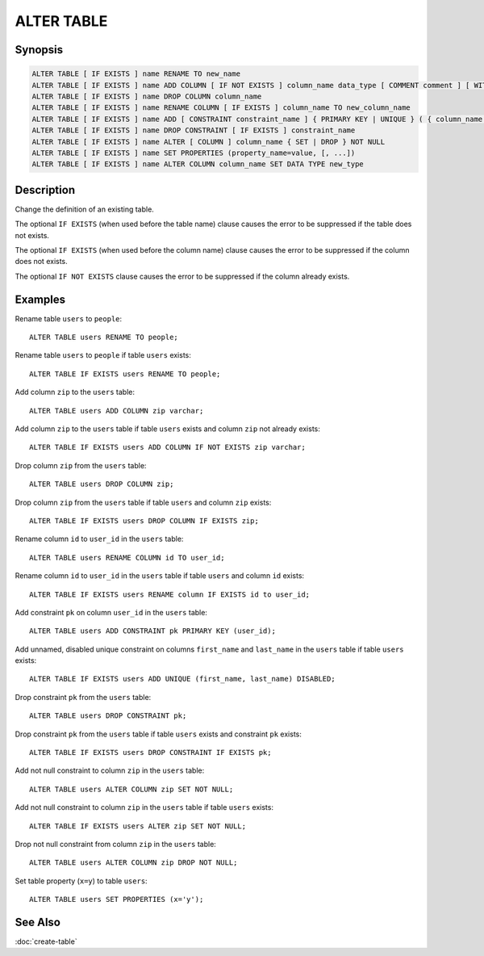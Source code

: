 ===========
ALTER TABLE
===========

Synopsis
--------

.. code-block:: none

    ALTER TABLE [ IF EXISTS ] name RENAME TO new_name
    ALTER TABLE [ IF EXISTS ] name ADD COLUMN [ IF NOT EXISTS ] column_name data_type [ COMMENT comment ] [ WITH ( property_name = expression [, ...] ) ]
    ALTER TABLE [ IF EXISTS ] name DROP COLUMN column_name
    ALTER TABLE [ IF EXISTS ] name RENAME COLUMN [ IF EXISTS ] column_name TO new_column_name
    ALTER TABLE [ IF EXISTS ] name ADD [ CONSTRAINT constraint_name ] { PRIMARY KEY | UNIQUE } ( { column_name [, ...] } ) [ { ENABLED | DISABLED } ] [ [ NOT ] RELY ] [ [ NOT ] ENFORCED } ]
    ALTER TABLE [ IF EXISTS ] name DROP CONSTRAINT [ IF EXISTS ] constraint_name
    ALTER TABLE [ IF EXISTS ] name ALTER [ COLUMN ] column_name { SET | DROP } NOT NULL
    ALTER TABLE [ IF EXISTS ] name SET PROPERTIES (property_name=value, [, ...])
    ALTER TABLE [ IF EXISTS ] name ALTER COLUMN column_name SET DATA TYPE new_type

Description
-----------

Change the definition of an existing table.

The optional ``IF EXISTS`` (when used before the table name) clause causes the error to be suppressed if the table does not exists.

The optional ``IF EXISTS`` (when used before the column name) clause causes the error to be suppressed if the column does not exists.

The optional ``IF NOT EXISTS`` clause causes the error to be suppressed if the column already exists.

Examples
--------

Rename table ``users`` to ``people``::

    ALTER TABLE users RENAME TO people;

Rename table ``users`` to ``people`` if table ``users`` exists::

    ALTER TABLE IF EXISTS users RENAME TO people;

Add column ``zip`` to the ``users`` table::

    ALTER TABLE users ADD COLUMN zip varchar;

Add column ``zip`` to the ``users`` table if table ``users`` exists and column ``zip`` not already exists::

    ALTER TABLE IF EXISTS users ADD COLUMN IF NOT EXISTS zip varchar;

Drop column ``zip`` from the ``users`` table::

    ALTER TABLE users DROP COLUMN zip;

Drop column ``zip`` from the ``users`` table if table ``users`` and column ``zip`` exists::

    ALTER TABLE IF EXISTS users DROP COLUMN IF EXISTS zip;

Rename column ``id`` to ``user_id`` in the ``users`` table::

    ALTER TABLE users RENAME COLUMN id TO user_id;

Rename column ``id`` to ``user_id`` in the ``users`` table if table ``users`` and column ``id`` exists::

    ALTER TABLE IF EXISTS users RENAME column IF EXISTS id to user_id;

Add constraint ``pk`` on column ``user_id`` in the ``users`` table::

    ALTER TABLE users ADD CONSTRAINT pk PRIMARY KEY (user_id);

Add unnamed, disabled unique constraint on columns ``first_name`` and ``last_name`` in the ``users`` table if table ``users`` exists::

    ALTER TABLE IF EXISTS users ADD UNIQUE (first_name, last_name) DISABLED;

Drop constraint ``pk`` from the ``users`` table::

    ALTER TABLE users DROP CONSTRAINT pk;

Drop constraint ``pk`` from the ``users`` table if table ``users`` exists and constraint ``pk`` exists::

    ALTER TABLE IF EXISTS users DROP CONSTRAINT IF EXISTS pk;

Add not null constraint to column ``zip`` in the ``users`` table::

    ALTER TABLE users ALTER COLUMN zip SET NOT NULL;

Add not null constraint to column ``zip`` in the ``users`` table if  table ``users`` exists::

    ALTER TABLE IF EXISTS users ALTER zip SET NOT NULL;

Drop not null constraint from column ``zip`` in the ``users`` table::

    ALTER TABLE users ALTER COLUMN zip DROP NOT NULL;

Set table property (``x=y``) to table ``users``::

    ALTER TABLE users SET PROPERTIES (x='y');

See Also
--------

:doc:`create-table`
